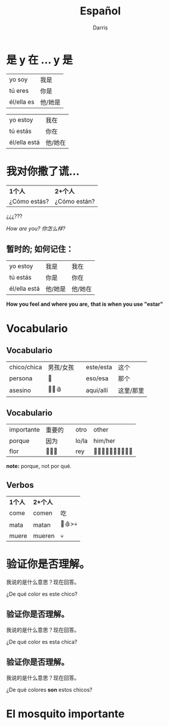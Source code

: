 #+title: Español 
#+Author: Darris
#+startup: inlineimages
:reveal_properties: 
# #+date: <2024-03-30 Sat>
# #+subtitle: hello
# #+REVEAL_TITLE_SLIDE:<h1>%t</h1><h2>%s%d</h2>
#+REVEAL_TITLE_SLIDE:<h1 class="r-fit-text">%t</h1>
#+reveal_theme: beige
# #+REVEAL_INIT_OPTIONS: slideNumber:true
#+options: timestamp:nil toc:1 num:nil
#+REVEAL_SLIDE_HEADER: <span class="questionwords">¿Dónde?<br>在哪里？</span> <span class="questionwords">¿Por qué?<br>为什么？</span> <span class="questionwords">¿Cómo?<br>如何？</span>
#+REVEAL_SLIDE_FOOTER:<span class="questionwords">¿Quién? <br>在哪里？</span> <span class="questionwords">¿Qué?<br>什么？</span> <span class="questionwords">¿Cuántos?<br>多少？</span>
# #+OPTIONS: reveal_single_file:t
#+REVEAL_EXTRA_CSS: ../dist/headerfooter.css
#+REVEAL_EXTRA_CSS: ../dist/utils.css
:end:
* 是 y 在 ... y  是
#+begin_leftcol
| yo soy     | 我是    |
| tú eres    | 你是    |
| él/ella es | 他/她是 |
#+end_leftcol

#+begin_rightcol
| yo estoy     | 我在    |
| tú estás     | 你在    |
| él/ella está | 他/她在 |
#+end_rightcol

* 我对你撒了谎...

#+ATTR_REVEAL: :frag fade-left
| *1个人*         | *2+个人*        |
| ¿Cómo estás? | ¿Cómo están? |

#+ATTR_REVEAL: :frag fade-left
¿¿¿??? 

#+ATTR_REVEAL: :frag fade-left
/How are you? 你怎么样?/

** 暂时的; 如何记住：
| yo estoy     | 我是    |我在    |
| tú estás     | 你是    |你在    |
| él/ella está | 他/她是 |他/她在 |


*How you feel and where you are,*
*that is when you use "estar"*

* Vocabulario 
  :PROPERTIES:
  :CUSTOM_ID: vocabulario
  :END:

#+REVEAL_HTML: <div style="background-color:green;color:white;">verde</div>

#+REVEAL_HTML: <div style="background-color:pink;color:white;">rosa</div>

#+REVEAL_HTML: <div style="background-color:blue;color:white;">azul</div>

#+REVEAL_HTML: <div style="background-color:red;color:white;">rojo</div>

#+REVEAL_HTML: <div style="background-color:gold;color:white;">amarillo</div>

#+REVEAL_HTML: <div style="background-color:black;color:white;">negro</div>

** Vocabulario
| chico/chica | 男孩/女孩 |   | este/esta | 这个     |
| persona     | 🧍      |   | eso/esa   | 那个     |
| asesino     | 🧍🔪🩸  |   | aquí/allí | 这里/那里 |

** Vocabulario 
| importante | 重要的  |   | otro  | other      |
| porque     | 因为    |   | lo/la | him/her    |
| flor       | 🌷🌼🌸 |   | rey   | 🤴🏻🤴🏼🤴🏽🤴🏾🤴🏿 |

#+ATTR_REVEAL: :frag fade-left
*note:* porque, not por qué. 

** Verbos
| *1个人*      | *2+个人*      |         |
| come      | comen      | 吃       |
| mata      | matan      | 🔪🩸>💀 |
| muere     | mueren     | 💀      |

* 验证你是否理解。
#+ATTR_REVEAL: :frag fade-right
我说的是什么意思？现在回答。 
#+begin_leftcol
[[../images/Spanish/Chico.png]]
#+end_leftcol

#+ATTR_REVEAL: :frag fade-right
#+begin_rightcol
¿De qué color es este chico?
#+end_rightcol

** 验证你是否理解。
#+ATTR_REVEAL: :frag fade-right
我说的是什么意思？现在回答。 
#+begin_leftcol
[[../images/Spanish/Chica.png]]
#+end_leftcol
#+ATTR_REVEAL: :frag fade-right
#+begin_rightcol
¿De qué color es esta chica?
#+end_rightcol

** 验证你是否理解。
#+ATTR_REVEAL: :frag fade-right
我说的是什么意思？现在回答。 
#+begin_leftcol
[[../images/Spanish/Chica.png]]
#+end_leftcol
#+begin_rightcol
[[../images/Spanish/Chico.png]]
#+end_rightcol
#+ATTR_REVEAL: :frag fade-right
#+begin_center-bottom
¿De qué colores *son* estos chicos?
#+end_center-bottom

* El mosquito importante
#+begin_leftcol
[[../images/Spanish/dos-chicas-un-chico.png]]
#+end_leftcol
#+begin_rightcol
[[../images/Spanish/important-Mosquito.jpeg]] 
#+end_rightcol
